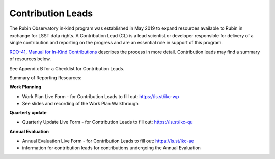 ##################
Contribution Leads
##################

The Rubin Observatory in-kind program was established in May 2019 to expand resources available to Rubin in exchange for LSST data rights.
A Contribution Lead (CL) is a lead scientist or developer responsible for delivery of a single contribution and reporting on the progress and are an essential role in support of this program.

`RDO-41, Manual for In-Kind Contributions <https://docushare.lsst.org/docushare/dsweb/Get/RDO-041>`_ describes the process in more detail. Contribution leads may find a summary of resources below.

See Appendix B for a Checklist for Contribution Leads.

Summary of Reporting Resources:

**Work Planning**

- Work Plan Live Form - for Contribution Leads to fill out: `https://ls.st/ikc-wp <https://docs.google.com/forms/d/e/1FAIpQLSej2FhiGnMf9DUEhFJIUdtVOj-oQGtNN9_pVrpjwSvM-Bi7Mg/viewform>`_
- See slides and recording of the Work Plan Walkthrough

**Quarterly update**

- Quarterly Update Live Form - for Contribution Leads to fill out: `https://ls.st/ikc-qu <https://docs.google.com/forms/d/e/1FAIpQLSd0JNeT7aUl6F9TWIPWpIcwfLl58EdgnamM3tEuCLFjUI5UKg/viewform>`_

**Annual Evaluation**

- Annual Evaluation Live Form - for Contribution Leads to fill out: `https://ls.st/ikc-ae <https://docs.google.com/forms/d/e/1FAIpQLScQq-N1g3yqwiwr1rg_0jOne-yuNIPazYQC-u-A_7nwT7mezQ/viewform>`_
- information for contribution leads for contributions undergoing the Annual Evaluation

